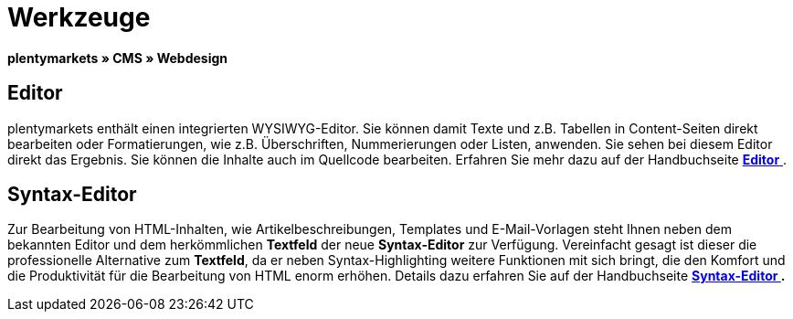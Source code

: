 = Werkzeuge
:lang: de
// include::{includedir}/_header.adoc[]
:position: 25

**plentymarkets » CMS » Webdesign**

== Editor

plentymarkets enthält einen integrierten WYSIWYG-Editor. Sie können damit Texte und z.B. Tabellen in Content-Seiten direkt bearbeiten oder Formatierungen, wie z.B. Überschriften, Nummerierungen oder Listen, anwenden. Sie sehen bei diesem Editor direkt das Ergebnis. Sie können die Inhalte auch im Quellcode bearbeiten. Erfahren Sie mehr dazu auf der Handbuchseite <<omni-channel/online-shop/cms#webdesign-werkzeuge-editor, **Editor**  >>.

== Syntax-Editor

Zur Bearbeitung von HTML-Inhalten, wie Artikelbeschreibungen, Templates und E-Mail-Vorlagen steht Ihnen neben dem bekannten Editor und dem herkömmlichen **Textfeld** der neue **Syntax-Editor** zur Verfügung. Vereinfacht gesagt ist dieser die professionelle Alternative zum **Textfeld**, da er neben Syntax-Highlighting weitere Funktionen mit sich bringt, die den Komfort und die Produktivität für die Bearbeitung von HTML enorm erhöhen. Details dazu erfahren Sie auf der Handbuchseite **<<omni-channel/online-shop/cms#webdesign-werkzeuge-syntax-editor, Syntax-Editor  >>.**

